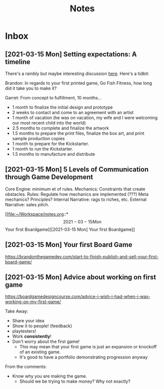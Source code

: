 #+TITLE: Notes
* Inbox
** [2021-03-15 Mon] Setting expectations: A timeline
There's a rambly but maybe interesting discussion [[https://brandonthegamedev.com/lets-set-expectations-time-money-effort/][here]]. Here's a tidbit:

Brandon: In regards to your first printed game, Go Fish Fitness, how long did it take you to make it?

Garret: From concept to fulfillment, 10 months…

- 1 month to finalize the initial design and prototype
- 2 weeks to contact and come to an agreement with an artist
- 1 month of vacation (he was on vacation, my wife and I were welcoming our most recent child into the world)
- 2.5 months to complete and finalize the artwork
- 1.5 months to prepare the print files, finalize the box art, and print sample production copies
- 1 month to prepare for the Kickstarter.
- 1 month to run the Kickstarter.
- 1.5 months to manufacture and distribute
** [2021-03-15 Mon] 5 Levels of Communication through Game Development

Core Engine: minimum et of rules.
Mechanics: Constraints that create obstacles.
Rules: Regulate how mechanics are implemented (???) Meta mechanics? Principles?
Internal Narrative: rags to riches, etc.
External Narrative: sales pitch.


[[file:~/Workspace/notes.org::*\[2021-03-15 Mon\] Your first Boardgame][[2021-03-15 Mon] Your first Boardgame]]

** [2021-03-15 Mon] Your first Board Game

https://brandonthegamedev.com/start-to-finish-publish-and-sell-your-first-board-game/

** [2021-03-15 Mon] Advice about working on first game

https://boardgamedesigncourse.com/advice-i-wish-i-had-when-i-was-working-on-my-first-game/

Take Away:

- Share your idea
- Show it to people! (feedback)
- playtesters!
- Work *consistently*!
- Don't worry about the first game!
  + This may mean that your first game is just an expansion or knockoff of an existing game.
  + It's good to have a portfolio demonstrating progression anyway

From the comments:
- Know why you are making the game.
  + Should we be trying to make money? Why not exactly?
